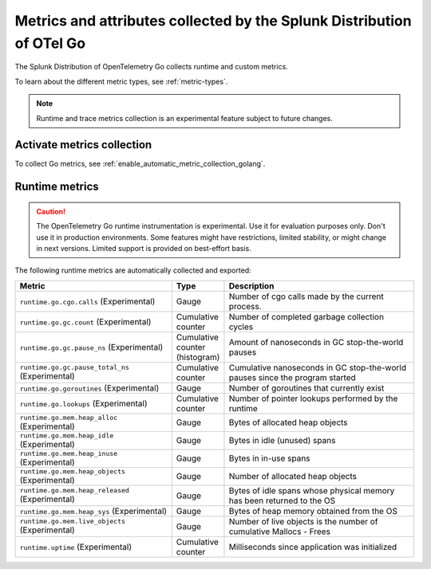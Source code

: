 .. _go-otel-metrics:

**********************************************************************
Metrics and attributes collected by the Splunk Distribution of OTel Go
**********************************************************************

.. meta:: 
   :description: The Splunk Distribution of OpenTelemetry Go collects the following metrics.

The Splunk Distribution of OpenTelemetry Go collects runtime and custom metrics. 

To learn about the different metric types, see :ref:`metric-types`.

.. note:: Runtime and trace metrics collection is an experimental feature subject to future changes.

.. _enable-golang-metrics:

Activate metrics collection
====================================================

To collect Go metrics, see :ref:`enable_automatic_metric_collection_golang`.

.. _golang-otel-runtime-metrics:

Runtime metrics
================================================

.. caution:: The OpenTelemetry Go runtime instrumentation is experimental. Use it for evaluation purposes only. Don't use it in production environments. Some features might have restrictions, limited stability, or might change in next versions. Limited support is provided on best-effort basis.

The following runtime metrics are automatically collected and exported:

.. list-table:: 
   :header-rows: 1
   :widths: 40 10 50
   :width: 100%

   * - Metric
     - Type
     - Description
   * - ``runtime.go.cgo.calls`` (Experimental)
     - Gauge
     - Number of cgo calls made by the current process.
   * - ``runtime.go.gc.count`` (Experimental)
     - Cumulative counter
     - Number of completed garbage collection cycles
   * - ``runtime.go.gc.pause_ns`` (Experimental)
     - Cumulative counter (histogram)
     - Amount of nanoseconds in GC stop-the-world pauses
   * - ``runtime.go.gc.pause_total_ns`` (Experimental)
     - Cumulative counter
     - Cumulative nanoseconds in GC stop-the-world pauses since the program started
   * - ``runtime.go.goroutines`` (Experimental)
     - Gauge
     - Number of goroutines that currently exist
   * - ``runtime.go.lookups`` (Experimental)
     - Cumulative counter
     - Number of pointer lookups performed by the runtime
   * - ``runtime.go.mem.heap_alloc`` (Experimental)
     - Gauge
     - Bytes of allocated heap objects
   * - ``runtime.go.mem.heap_idle`` (Experimental)
     - Gauge
     - Bytes in idle (unused) spans
   * - ``runtime.go.mem.heap_inuse`` (Experimental)
     - Gauge
     -  Bytes in in-use spans
   * - ``runtime.go.mem.heap_objects`` (Experimental)
     - Gauge
     - Number of allocated heap objects
   * - ``runtime.go.mem.heap_released`` (Experimental)
     - Gauge
     - Bytes of idle spans whose physical memory has been returned to the OS
   * - ``runtime.go.mem.heap_sys`` (Experimental)
     - Gauge
     - Bytes of heap memory obtained from the OS
   * - ``runtime.go.mem.live_objects`` (Experimental)
     - Gauge
     - Number of live objects is the number of cumulative Mallocs - Frees 
   * - ``runtime.uptime`` (Experimental)
     - Cumulative counter
     -  Milliseconds since application was initialized 
